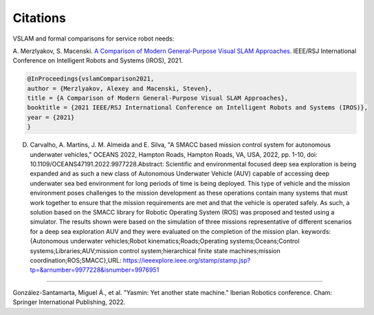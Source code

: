Citations
=====

VSLAM and formal comparisons for service robot needs:

A. Merzlyakov, S. Macenski.
`A Comparison of Modern General-Purpose Visual SLAM Approaches <https://arxiv.org/abs/2107.07589>`_.
IEEE/RSJ International Conference on Intelligent Robots and Systems (IROS), 2021.

.. code-block:: bash

   @InProceedings{vslamComparison2021,
   author = {Merzlyakov, Alexey and Macenski, Steven},
   title = {A Comparison of Modern General-Purpose Visual SLAM Approaches},
   booktitle = {2021 IEEE/RSJ International Conference on Intelligent Robots and Systems (IROS)},
   year = {2021}
   }
   

D. Carvalho, A. Martins, J. M. Almeida and E. Silva, "A SMACC based mission control system for autonomous underwater vehicles," OCEANS 2022, Hampton Roads, Hampton Roads, VA, USA, 2022, pp. 1-10, doi: 10.1109/OCEANS47191.2022.9977228.Abstract: Scientific and environmental focused deep sea exploration is being expanded and as such a new class of Autonomous Underwater Vehicle (AUV) capable of accessing deep underwater sea bed environment for long periods of time is being deployed. This type of vehicle and the mission environment poses challenges to the mission development as these operations contain many systems that must work together to ensure that the mission requirements are met and that the vehicle is operated safely. As such, a solution based on the SMACC library for Robotic Operating System (ROS) was proposed and tested using a simulator. The results shown were based on the simulation of three missions representative of different scenarios for a deep sea exploration AUV and they were evaluated on the completion of the mission plan. keywords: {Autonomous underwater vehicles;Robot kinematics;Roads;Operating systems;Oceans;Control systems;Libraries;AUV;mission control system;hierarchical finite state machines;mission coordination;ROS;SMACC},URL: https://ieeexplore.ieee.org/stamp/stamp.jsp?tp=&arnumber=9977228&isnumber=9976951

-----

González-Santamarta, Miguel Á., et al. "Yasmin: Yet another state machine." Iberian Robotics conference. Cham: Springer International Publishing, 2022.
